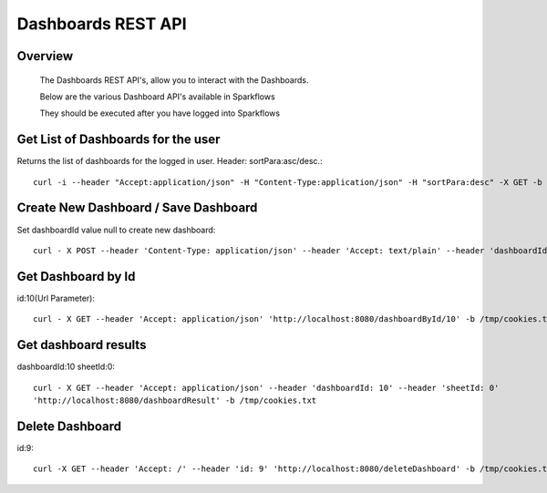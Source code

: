 Dashboards REST API
===================

Overview
--------
 
  The Dashboards REST API's, allow you to interact with the Dashboards.

  Below are the various Dashboard API's available in Sparkflows

  They should be executed after you have logged into Sparkflows
  

Get List of Dashboards for the user
------------------------------------

Returns the list of dashboards for the logged in user.
Header: sortPara:asc/desc.::

  curl -i --header "Accept:application/json" -H "Content-Type:application/json" -H "sortPara:desc" -X GET -b /tmp/cookies.txt localhost:8080/dashboardsJSON

Create New Dashboard / Save Dashboard
--------------------------------------

Set dashboardId value null to create new dashboard::

  curl - X POST --header 'Content-Type: application/json' --header 'Accept: text/plain' --header 'dashboardId: null' -d '{"category": "string", "description": "string","name": "string","sheets": [{"description": "string","idx": "string","items": [ {"description": "string","id": 0,"name": "string","nodeId": "string","type": "string", "workflowId": "string","workflowName": "string","x": "string","y": "string"}],"name":"string","type": "string"}],"uuid": "string"}' 'http://localhost:8080/saveDashboard' -b /tmp/cookies.txt


Get Dashboard by Id
--------------------

id:10(Url Parameter)::

  curl - X GET --header 'Accept: application/json' 'http://localhost:8080/dashboardById/10' -b /tmp/cookies.txt

Get dashboard results
----------------------

dashboardId:10
sheetId:0::

  curl - X GET --header 'Accept: application/json' --header 'dashboardId: 10' --header 'sheetId: 0'
  'http://localhost:8080/dashboardResult' -b /tmp/cookies.txt


Delete Dashboard
----------------
        
id:9::

  curl -X GET --header 'Accept: /' --header 'id: 9' 'http://localhost:8080/deleteDashboard' -b /tmp/cookies.txt



